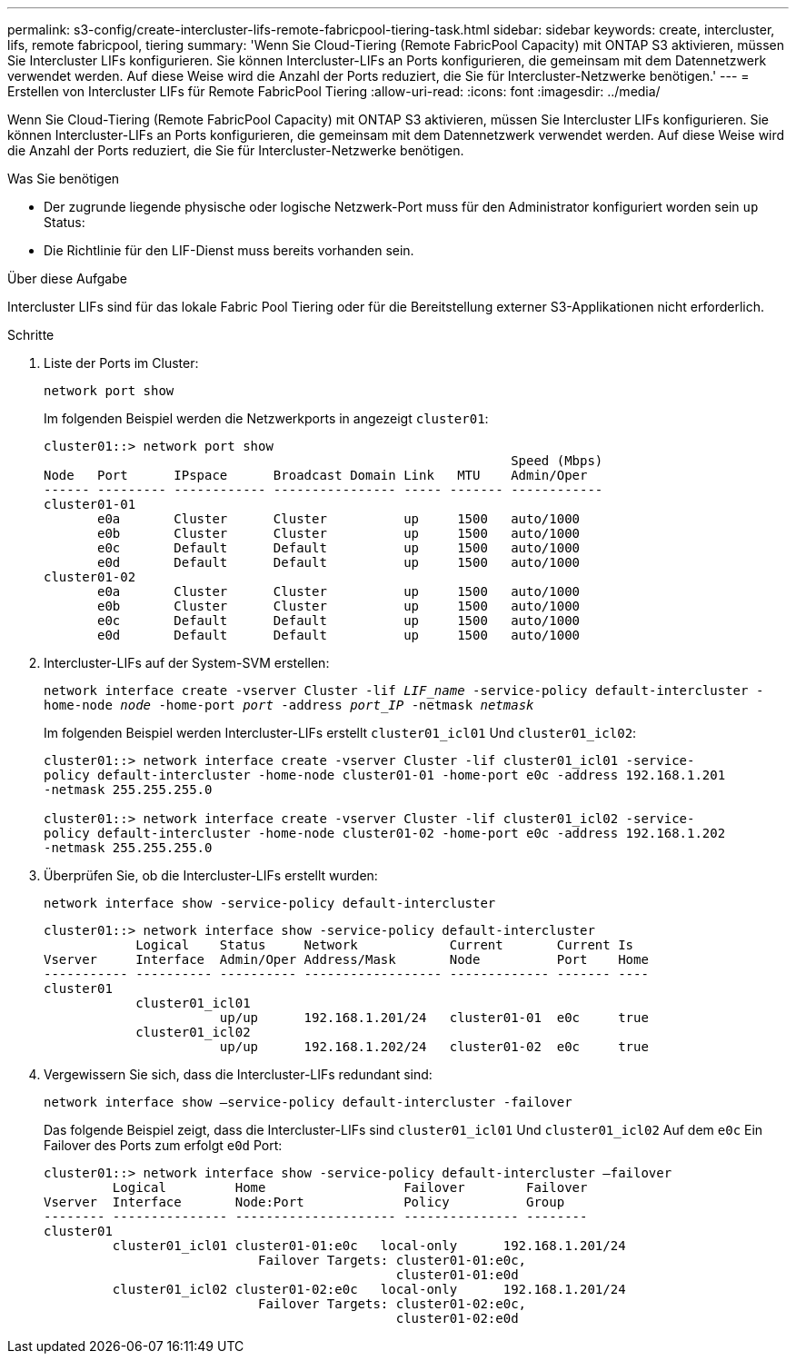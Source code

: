 ---
permalink: s3-config/create-intercluster-lifs-remote-fabricpool-tiering-task.html 
sidebar: sidebar 
keywords: create, intercluster, lifs, remote fabricpool, tiering 
summary: 'Wenn Sie Cloud-Tiering (Remote FabricPool Capacity) mit ONTAP S3 aktivieren, müssen Sie Intercluster LIFs konfigurieren. Sie können Intercluster-LIFs an Ports konfigurieren, die gemeinsam mit dem Datennetzwerk verwendet werden. Auf diese Weise wird die Anzahl der Ports reduziert, die Sie für Intercluster-Netzwerke benötigen.' 
---
= Erstellen von Intercluster LIFs für Remote FabricPool Tiering
:allow-uri-read: 
:icons: font
:imagesdir: ../media/


[role="lead"]
Wenn Sie Cloud-Tiering (Remote FabricPool Capacity) mit ONTAP S3 aktivieren, müssen Sie Intercluster LIFs konfigurieren. Sie können Intercluster-LIFs an Ports konfigurieren, die gemeinsam mit dem Datennetzwerk verwendet werden. Auf diese Weise wird die Anzahl der Ports reduziert, die Sie für Intercluster-Netzwerke benötigen.

.Was Sie benötigen
* Der zugrunde liegende physische oder logische Netzwerk-Port muss für den Administrator konfiguriert worden sein `up` Status:
* Die Richtlinie für den LIF-Dienst muss bereits vorhanden sein.


.Über diese Aufgabe
Intercluster LIFs sind für das lokale Fabric Pool Tiering oder für die Bereitstellung externer S3-Applikationen nicht erforderlich.

.Schritte
. Liste der Ports im Cluster:
+
`network port show`

+
Im folgenden Beispiel werden die Netzwerkports in angezeigt `cluster01`:

+
[listing]
----

cluster01::> network port show
                                                             Speed (Mbps)
Node   Port      IPspace      Broadcast Domain Link   MTU    Admin/Oper
------ --------- ------------ ---------------- ----- ------- ------------
cluster01-01
       e0a       Cluster      Cluster          up     1500   auto/1000
       e0b       Cluster      Cluster          up     1500   auto/1000
       e0c       Default      Default          up     1500   auto/1000
       e0d       Default      Default          up     1500   auto/1000
cluster01-02
       e0a       Cluster      Cluster          up     1500   auto/1000
       e0b       Cluster      Cluster          up     1500   auto/1000
       e0c       Default      Default          up     1500   auto/1000
       e0d       Default      Default          up     1500   auto/1000
----
. Intercluster-LIFs auf der System-SVM erstellen:
+
`network interface create -vserver Cluster -lif _LIF_name_ -service-policy default-intercluster -home-node _node_ -home-port _port_ -address _port_IP_ -netmask _netmask_`

+
Im folgenden Beispiel werden Intercluster-LIFs erstellt `cluster01_icl01` Und `cluster01_icl02`:

+
[listing]
----

cluster01::> network interface create -vserver Cluster -lif cluster01_icl01 -service-
policy default-intercluster -home-node cluster01-01 -home-port e0c -address 192.168.1.201
-netmask 255.255.255.0

cluster01::> network interface create -vserver Cluster -lif cluster01_icl02 -service-
policy default-intercluster -home-node cluster01-02 -home-port e0c -address 192.168.1.202
-netmask 255.255.255.0
----
. Überprüfen Sie, ob die Intercluster-LIFs erstellt wurden:
+
`network interface show -service-policy default-intercluster`

+
[listing]
----
cluster01::> network interface show -service-policy default-intercluster
            Logical    Status     Network            Current       Current Is
Vserver     Interface  Admin/Oper Address/Mask       Node          Port    Home
----------- ---------- ---------- ------------------ ------------- ------- ----
cluster01
            cluster01_icl01
                       up/up      192.168.1.201/24   cluster01-01  e0c     true
            cluster01_icl02
                       up/up      192.168.1.202/24   cluster01-02  e0c     true
----
. Vergewissern Sie sich, dass die Intercluster-LIFs redundant sind:
+
`network interface show –service-policy default-intercluster -failover`

+
Das folgende Beispiel zeigt, dass die Intercluster-LIFs sind `cluster01_icl01` Und `cluster01_icl02` Auf dem `e0c` Ein Failover des Ports zum erfolgt `e0d` Port:

+
[listing]
----
cluster01::> network interface show -service-policy default-intercluster –failover
         Logical         Home                  Failover        Failover
Vserver  Interface       Node:Port             Policy          Group
-------- --------------- --------------------- --------------- --------
cluster01
         cluster01_icl01 cluster01-01:e0c   local-only      192.168.1.201/24
                            Failover Targets: cluster01-01:e0c,
                                              cluster01-01:e0d
         cluster01_icl02 cluster01-02:e0c   local-only      192.168.1.201/24
                            Failover Targets: cluster01-02:e0c,
                                              cluster01-02:e0d
----

